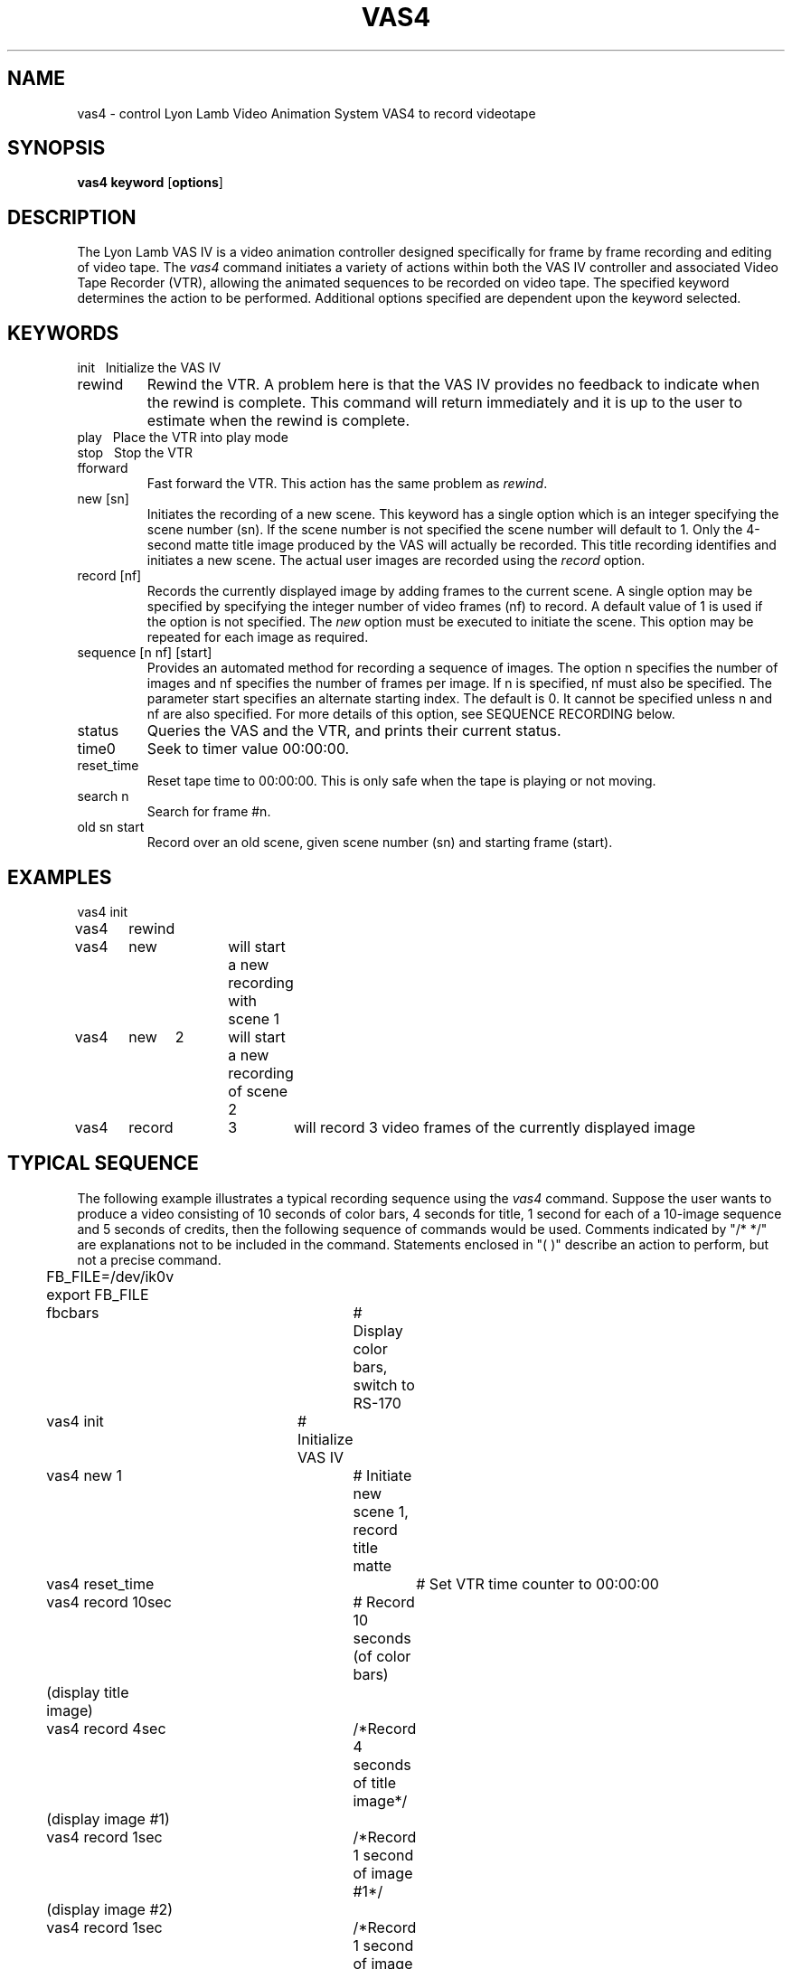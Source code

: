 .TH VAS4 1 BRL-CAD
.\"                         V A S 4 . 1
.\" BRL-CAD
.\"
.\" Copyright (c) 2005-2007 United States Government as represented by
.\" the U.S. Army Research Laboratory.
.\"
.\" Redistribution and use in source (Docbook format) and 'compiled'
.\" forms (PDF, PostScript, HTML, RTF, etc), with or without
.\" modification, are permitted provided that the following conditions
.\" are met:
.\" 
.\" 1. Redistributions of source code (Docbook format) must retain the
.\" above copyright notice, this list of conditions and the following
.\" disclaimer.
.\" 
.\" 2. Redistributions in compiled form (transformed to other DTDs,
.\" converted to PDF, PostScript, HTML, RTF, and other formats) must
.\" reproduce the above copyright notice, this list of conditions and
.\" the following disclaimer in the documentation and/or other
.\" materials provided with the distribution.
.\" 
.\" 3. The name of the author may not be used to endorse or promote
.\" products derived from this documentation without specific prior
.\" written permission.
.\" 
.\" THIS DOCUMENTATION IS PROVIDED BY THE AUTHOR AS IS'' AND ANY
.\" EXPRESS OR IMPLIED WARRANTIES, INCLUDING, BUT NOT LIMITED TO, THE
.\" IMPLIED WARRANTIES OF MERCHANTABILITY AND FITNESS FOR A PARTICULAR
.\" PURPOSE ARE DISCLAIMED. IN NO EVENT SHALL THE AUTHOR BE LIABLE FOR
.\" ANY DIRECT, INDIRECT, INCIDENTAL, SPECIAL, EXEMPLARY, OR
.\" CONSEQUENTIAL DAMAGES (INCLUDING, BUT NOT LIMITED TO, PROCUREMENT
.\" OF SUBSTITUTE GOODS OR SERVICES; LOSS OF USE, DATA, OR PROFITS; OR
.\" BUSINESS INTERRUPTION) HOWEVER CAUSED AND ON ANY THEORY OF
.\" LIABILITY, WHETHER IN CONTRACT, STRICT LIABILITY, OR TORT
.\" (INCLUDING NEGLIGENCE OR OTHERWISE) ARISING IN ANY WAY OUT OF THE
.\" USE OF THIS DOCUMENTATION, EVEN IF ADVISED OF THE POSSIBILITY OF
.\" SUCH DAMAGE.
.\"
.\".\".\"
.SH NAME
vas4 \- control Lyon Lamb Video Animation System VAS4 to record videotape
.SH SYNOPSIS
.B vas4
.B keyword
.RB [ options ]
.SH DESCRIPTION
The Lyon Lamb VAS IV
is a video animation controller designed specifically for frame
by frame recording and editing of video tape.
The
.I vas4
command initiates a variety of actions within both the
VAS IV controller and associated Video Tape Recorder (VTR),
allowing the animated sequences to be recorded on video tape.
The specified
keyword determines the action to be performed.
Additional options specified are
dependent upon the keyword selected.
.SH KEYWORDS
.TP
init\ \ \ \
Initialize the VAS IV
.TP
rewind
Rewind the VTR.  A problem here is that the VAS IV provides no feedback to
indicate when the rewind is complete.  This command will return immediately
and it is up to the user to estimate when the rewind is complete.
.TP
play\ \ \ \
Place the VTR into play mode
.TP
stop\ \ \ \
Stop the VTR
.TP
fforward
Fast forward the VTR.  This action has the same problem as \fIrewind\fR.
.TP
new [sn]
Initiates the recording of a new scene.  This keyword has a single option
which is an integer specifying the scene number (sn).  If the scene number
is not specified the scene number will default to 1.  Only the 4-second
matte title image produced by the VAS will actually be recorded.  This
title recording identifies and initiates a new scene.  The actual user
images are recorded using the \fIrecord\fR option.
.TP
record [nf]
Records the currently displayed image by adding frames to the current
scene.  A single option may be specified by specifying the integer
number of video frames (nf) to record.  A default value of 1 is used if
the option is not specified.  The \fInew\fR option must be executed to initiate
the scene.  This option may be repeated for each image as required.
.TP
sequence [n nf] [start]
Provides an automated method for recording a sequence of images.  The option
n specifies the number of images and nf specifies the number of frames per
image.  If n is specified, nf must also be specified.  The parameter
start specifies an alternate starting index.  The default is 0.  It cannot
be specified unless n and nf are also specified.  For more details of this
option, see SEQUENCE RECORDING below.
.TP
status
Queries the VAS and the VTR, and prints their current status.
.TP
time0
Seek to timer value 00:00:00.
.TP
reset_time
Reset tape time to 00:00:00.  This is only safe when the tape is playing
or not moving.
.TP
search n
Search for frame #n.
.TP
old sn start
Record over an old scene, given scene number (sn) and starting frame (start).

.SH EXAMPLES
.nf
vas4	init
vas4	rewind
vas4	new		will start a new recording with scene 1
vas4	new	2	will start a new recording of scene 2
vas4	record	3	will record 3 video frames of the currently displayed image
.fi
.SH TYPICAL SEQUENCE
The following example illustrates a typical recording sequence using
the \fIvas4\fR command.  Suppose the user wants to produce a video consisting
of 10 seconds of color bars, 4 seconds for title, 1 second for each of a
10-image sequence and 5 seconds of credits, then the following sequence
of commands would be used.  Comments indicated by "/* */" are explanations not
to be included in the command.  Statements enclosed in "( )" describe an
action to perform, but not a precise command.
.nf
	FB_FILE=/dev/ik0v
	export FB_FILE
	fbcbars			# Display color bars, switch to RS-170
	vas4 init		# Initialize VAS IV
	vas4 new 1		# Initiate new scene 1, record title matte
	vas4 reset_time		# Set VTR time counter to 00:00:00
	vas4 record 10sec	# Record 10 seconds (of color bars)
	(display title image)
	vas4 record 4sec	/*Record 4 seconds of title image*/
	(display image #1)
	vas4 record 1sec	/*Record 1 second of image #1*/
	(display image #2)
	vas4 record 1sec	/*Record 1 second of image #2*/
	(repeat display/record sequence for remaining images)
	(display credits image)
	vas4 record 5sec	/*Record 5 seconds of credits image*/
	vas4 time0		# Return VTR to time 00:00:00
	vas4 stop		# Stop VTR
	vas4 init		# Force VAS-IV out of record mode
.fi

.SH SEQUENCE RECORDING
Since the typical sequence described above will cover many applications,
the "sequence" option is provided to perform the described sequence.  To
make this option general and provide access to a wide range of display
techniques, the user must provide a program or shell script in the
current directory named "display_image".  The "sequence" option will
perform the steps described below.  The "sequence" command requires two
integer values n and nf to be specified.  The parameter n specifies how many
images to record and nf specifies the number of frames per recording.
.LP
Note that the following is a description of the steps performed
by "sequence", not commands to be entered.
.nf
	vas4 init		/*Initialize VAS IV*/
	fbcbars			/*Display color bars*/
	vas4 new 1		/*Initiate new scene*/
	vas4 record 300		/*Record 10 seconds of color bars*/
	for (i=start; i<n; i++){
		display_image i
		vas4 record nf
	}
	vas4 record 900		/*Record last frame for 30 seconds*/
	vas4 init		/*Stop the sequence*/
	vas4 rewind		/*and rewind the tape*/
.fi


.LP
Assuming that a sequence of \fIrle\fR files exist which are named image100.rle,
image101.rle, image102.rle, . . . image129.rle, then the following could be
used as the contents to a shell script named \fIdisplay_image\fR.
.sp
.ce
rle-fb image$1.rle

.LP
In this case, the integer command line parameter supplied by the
sequence option is used to construct the appropriate image file name.
Assuming that the user wanted to record these 30 images with 3 video
frames per image, then the following single command could be used:

.ce
vas4  sequence  30  3  100

.LP
Since a shell script or even a program is used for "display_image", more
complex methods of displaying the image may be used.  For example, the
appropriate commands may be included to read an image from magtape and
display, thus reducing the impact of storing image files on the disk.

.SH SPECIAL NOTES
Page B-1 of the VAS IV Operations Manual states: "The microprocessor in
the VAS IV is driven by interrupts derived from the video source,
therefore, in order to operate the controller video \fBmust\fR be
present at the input connector J4. Also the sync portion of the video
signal must be in accordance with EIA RS-170 or RS-170A specification.
.LP
This statement plus experience indicates that the video source must be a
stable RS-170 during the entire recording process.
This sync dependency further implies that communication with the VAS IV
controller may not be reliable unless correct video is supplied.
Therefore, the associated framebuffer should be placed into EXTERNAL SYNC
operation before beginning operations with the VAS IV.
For an Ikonas framebuffer, this is done by setting FB_FILE to /dev/ik0v,
(where ``0'' is the unit number, and ``v'' specifies RS-170 style video),
and then running
.I fbclear
or
.I fbcbars
Any operations which will change the RS170 setting
should be avoided during the recording process.
.SH TAPE PREPARATION
Before using a new tape to record an animation sequence, it \fImust\fR be
prepared by recording any signal on the VTR, to establish valid time codes.
The best way to do this preparation is to set the
ENC-6 encoder switches to 'VIDEO INT' & 'BLACK', insert the new tape,
simultaneously press
the 'RECORD' & 'PLAY' buttons on the VTR and wait until the entire tape
has been recorded with the black signal.
.SH FILES
.nf
/dev/vas	tty port connected to the VAS IV
.fi
.SH SEE ALSO
brlcad(1), fbcbars(1), rle-fb(1), pix-fb(1), rle-ik(1)
.br
VAS IV Operations Manual,
Lyon-Lamb Video Animation Systems, Inc., 4531 Empire Avenue, Burbank,
CA, 91505, (818) 843-4831
.SH AUTHORS
Steven G. Satterfield, U.S. Naval Academy
.br
Michael John Muuss, BRL
.SH SOURCE
SECAD/VLD Computing Consortium, Bldg 394
.br
The U. S. Army Ballistic Research Laboratory
.br
Aberdeen Proving Ground, Maryland  21005
.SH "BUG REPORTS"
Reports of bugs or problems should be submitted via electronic
mail to <devs@brlcad.org>.
